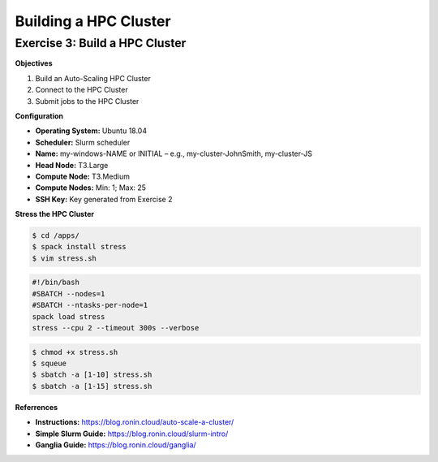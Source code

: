 Building a HPC Cluster
==================

Exercise 3: Build a HPC Cluster
-------------------------------
**Objectives**

#. Build an Auto-Scaling HPC Cluster
#. Connect to the HPC Cluster
#. Submit jobs to the HPC Cluster

**Configuration**

* **Operating System:** Ubuntu 18.04
*	**Scheduler:** Slurm scheduler
*	**Name:** my-windows-NAME or INITIAL – e.g., my-cluster-JohnSmith, my-cluster-JS
*  **Head Node:** T3.Large
*	**Compute Node:** T3.Medium
*	**Compute Nodes:** Min: 1; Max: 25
*	**SSH Key:** Key generated from Exercise 2

**Stress the HPC Cluster**

.. code-block:: console

   $ cd /apps/
   $ spack install stress
   $ vim stress.sh

.. code-block:: bash

   #!/bin/bash
   #SBATCH --nodes=1
   #SBATCH --ntasks-per-node=1
   spack load stress
   stress --cpu 2 --timeout 300s --verbose

.. code-block:: console

   $ chmod +x stress.sh
   $ squeue
   $ sbatch -a [1-10] stress.sh
   $ sbatch -a [1-15] stress.sh

**Referrences**

* **Instructions:** https://blog.ronin.cloud/auto-scale-a-cluster/
* **Simple Slurm Guide:** https://blog.ronin.cloud/slurm-intro/
* **Ganglia Guide:** https://blog.ronin.cloud/ganglia/ 
